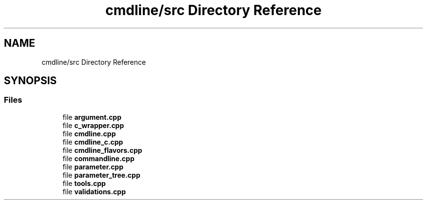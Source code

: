 .TH "cmdline/src Directory Reference" 3 "Wed Nov 3 2021" "Version 0.2.3" "Command Line Processor" \" -*- nroff -*-
.ad l
.nh
.SH NAME
cmdline/src Directory Reference
.SH SYNOPSIS
.br
.PP
.SS "Files"

.in +1c
.ti -1c
.RI "file \fBargument\&.cpp\fP"
.br
.ti -1c
.RI "file \fBc_wrapper\&.cpp\fP"
.br
.ti -1c
.RI "file \fBcmdline\&.cpp\fP"
.br
.ti -1c
.RI "file \fBcmdline_c\&.cpp\fP"
.br
.ti -1c
.RI "file \fBcmdline_flavors\&.cpp\fP"
.br
.ti -1c
.RI "file \fBcommandline\&.cpp\fP"
.br
.ti -1c
.RI "file \fBparameter\&.cpp\fP"
.br
.ti -1c
.RI "file \fBparameter_tree\&.cpp\fP"
.br
.ti -1c
.RI "file \fBtools\&.cpp\fP"
.br
.ti -1c
.RI "file \fBvalidations\&.cpp\fP"
.br
.in -1c
